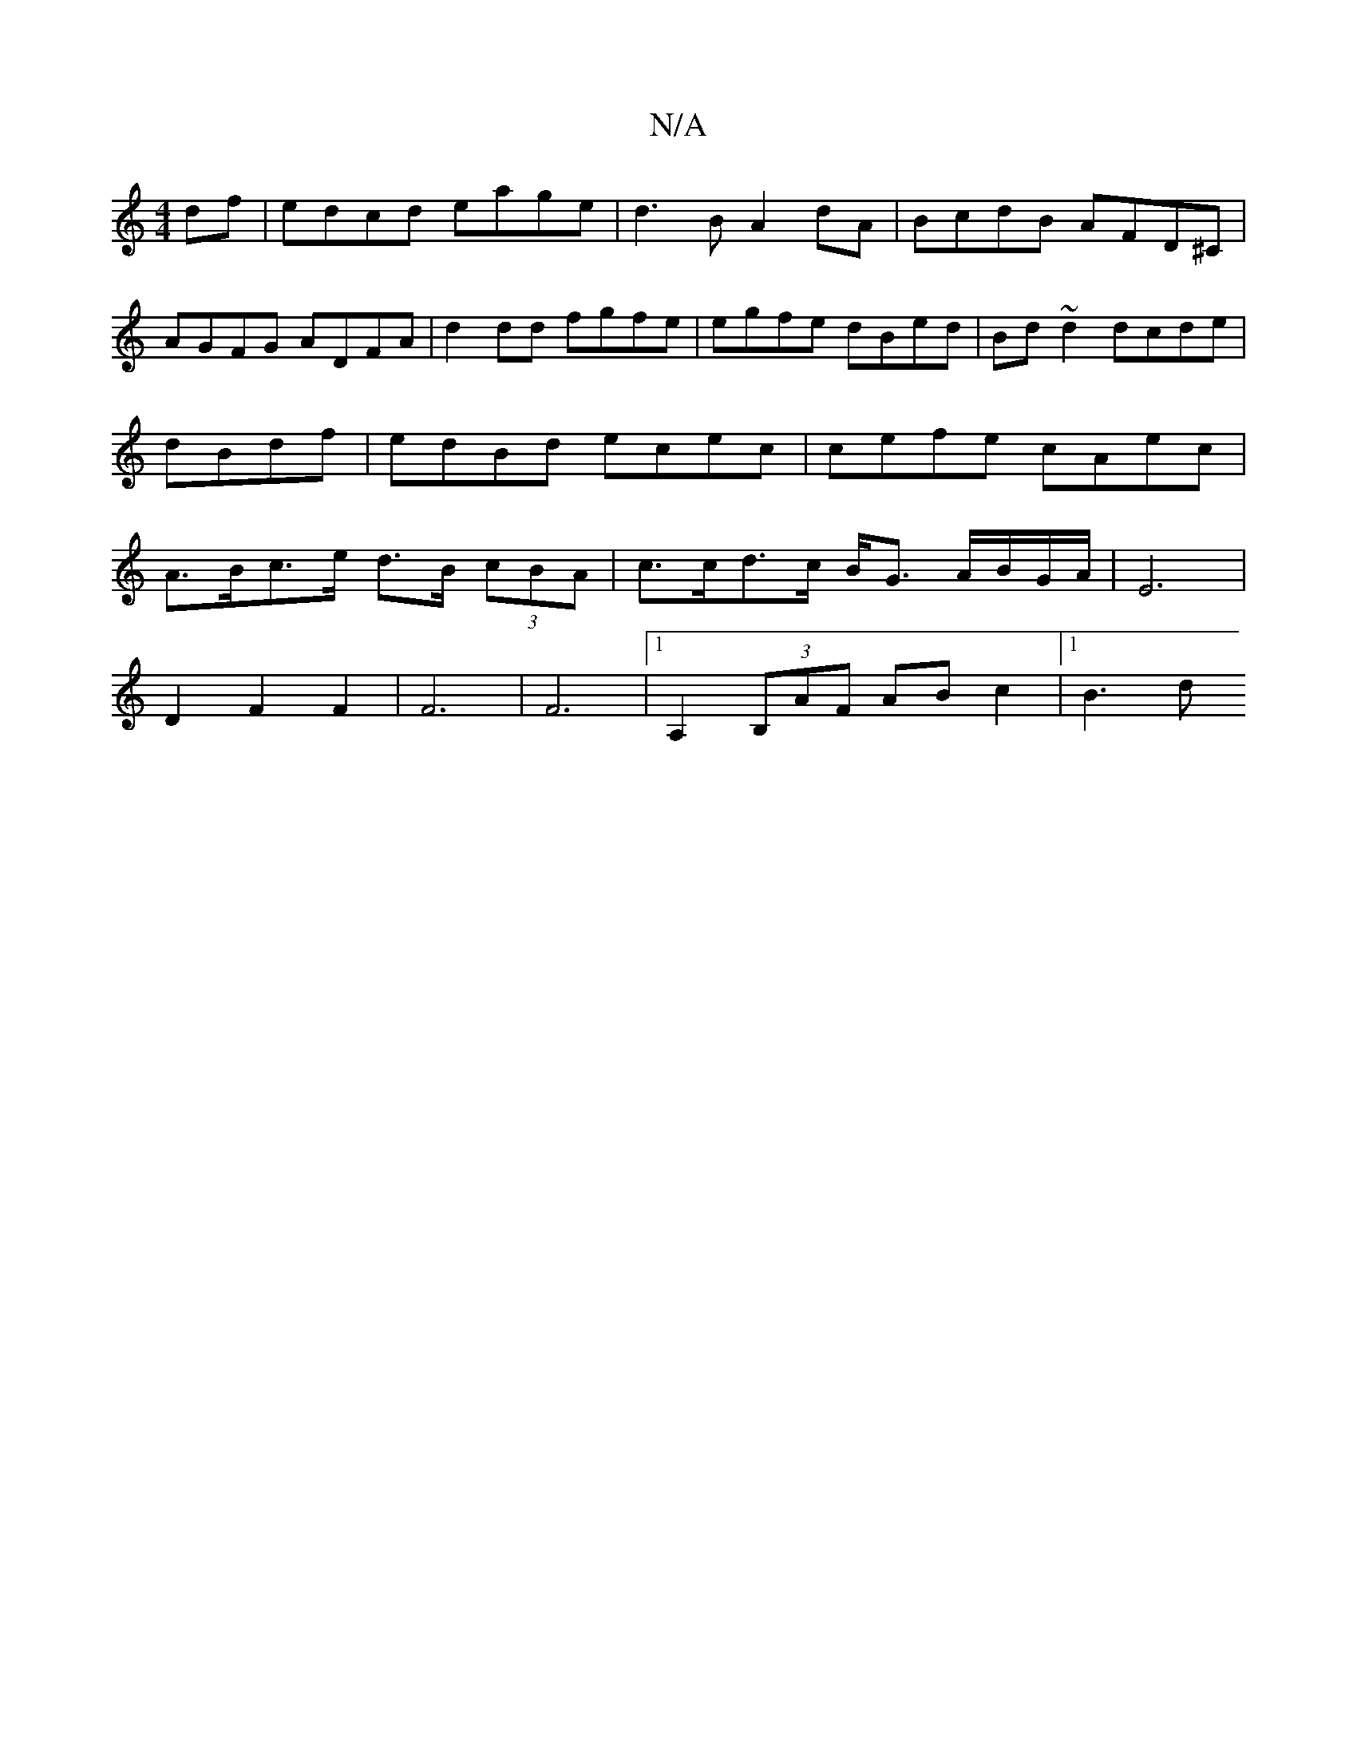 X:1
T:N/A
M:4/4
R:N/A
K:Cmajor
df | edcd eage | d3B A2dA|BcdB AFD^C | AGFG ADFA | d2dd fgfe | egfe dBed|Bd~d2 dcde|dBdf | edBd ecec | cefe cAec | A>Bc>e d>B (3cBA | c>cd>c B<G A/B/G/2A/2|E6|
D2F2F2|F6|F6-|[1 A,2(3B,AF AB c2|[1 B3 d